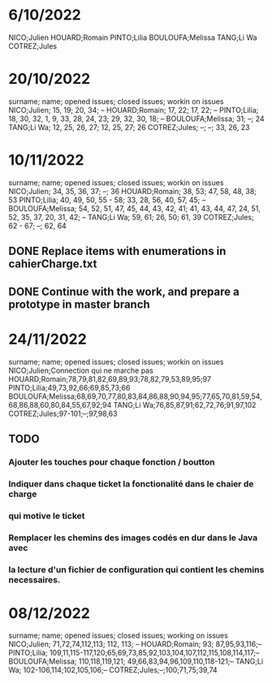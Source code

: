 * 6/10/2022

NICO;Julien 
HOUARD;Romain
PINTO;Lilia
BOULOUFA;Melissa
TANG;Li Wa
COTREZ;Jules

* 20/10/2022

surname; name; opened issues; closed issues; workin on issues
NICO;Julien; 15, 19; 20, 34; --
HOUARD;Romain; 17, 22; 17, 22; --
PINTO;Lilia; 18, 30, 32, 1, 9, 33, 28, 24, 23; 29, 32, 30, 18; --
BOULOUFA;Melissa; 31; --; 24
TANG;Li Wa; 12, 25, 26, 27; 12, 25, 27; 26
COTREZ;Jules; --; --; 33, 26, 23

* 10/11/2022

surname; name; opened issues; closed issues; workin on issues
NICO;Julien; 34, 35, 36, 37; --; 36
HOUARD;Romain; 38, 53; 47, 58, 48, 38; 53
PINTO;Lilia; 40, 49, 50, 55 - 58; 33, 28, 56, 40, 57, 45; --  
BOULOUFA;Melissa; 54, 52, 51, 47, 45, 44, 43, 42, 41; 41, 43, 44, 47, 24, 51, 52, 35, 37, 20, 31, 42; --
TANG;Li Wa; 59, 61; 26, 50; 61, 39
COTREZ;Jules; 62 - 67; --; 62, 64

** DONE Replace items with enumerations in cahierCharge.txt
** DONE Continue with the work, and prepare a prototype in master branch
   
* 24/11/2022


surname; name; opened issues; closed issues; workin on issues
NICO;Julien;Connection qui ne marche pas
HOUARD;Romain;78,79,81,82,69,89,93;78,82,79,53,89,95;97
PINTO;Lilia;49,73,92,66;69,85,73;66
BOULOUFA;Melissa;68,69,70,77,80,83,84,86,88,90,94,95;77,65,70,81,59,54,68,86,88,60,80,84,55,67,92;94
TANG;Li Wa;76,85,87,91;62,72,76;91,97,102
COTREZ;Jules;97-101;--;97,98,63

** TODO
*** Ajouter les touches pour chaque fonction / boutton
*** Indiquer dans chaque ticket la fonctionalité dans le chaier de charge
***   qui motive le ticket
*** Remplacer les chemins des images codés en dur dans le Java avec
*** la lecture d'un fichier de configuration qui contient les chemins necessaires.

* 08/12/2022

surname; name; opened issues; closed issues; working on issues
NICO;Julien; 71,72,74,112,113; 112, 113;  --
HOUARD;Romain; 93; 87,95,93,116;--
PINTO;Lilia; 109,11,115-117,120;65,69,73,85,92,103,104,107,112,115,108,114,117;--
BOULOUFA;Melissa; 110,118,119,121; 49,66,83,94,96,109,110,118-121;--
TANG;Li Wa; 102-106,114;102,105,106;--
COTREZ;Jules;--;100;71,75;39,74

